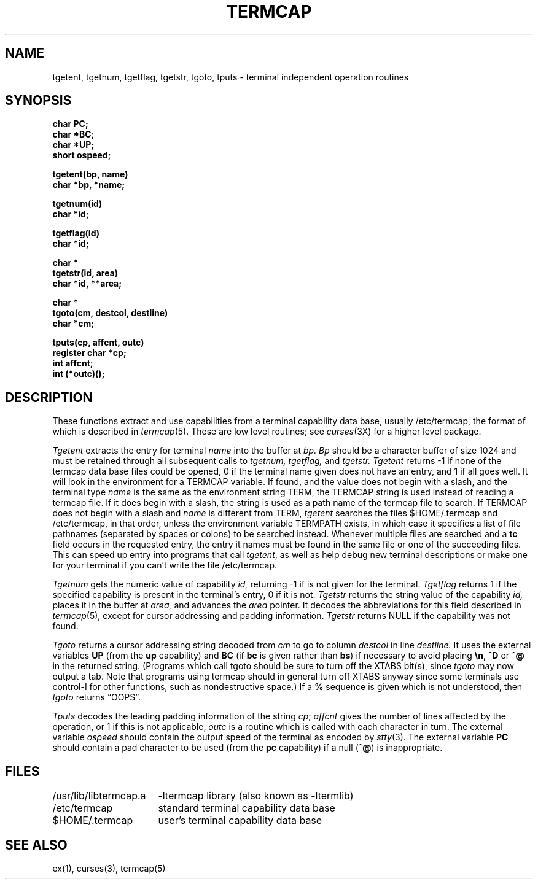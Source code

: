 .\" Copyright (c) 1980 The Regents of the University of California.
.\" All rights reserved.
.\"
.\" Redistribution and use in source and binary forms are permitted
.\" provided that the above copyright notice and this paragraph are
.\" duplicated in all such forms and that any documentation,
.\" advertising materials, and other materials related to such
.\" distribution and use acknowledge that the software was developed
.\" by the University of California, Berkeley.  The name of the
.\" University may not be used to endorse or promote products derived
.\" from this software without specific prior written permission.
.\" THIS SOFTWARE IS PROVIDED ``AS IS'' AND WITHOUT ANY EXPRESS OR
.\" IMPLIED WARRANTIES, INCLUDING, WITHOUT LIMITATION, THE IMPLIED
.\" WARRANTIES OF MERCHANTABILITY AND FITNESS FOR A PARTICULAR PURPOSE.
.\"
.\"	@(#)termcap.3	6.3 (Berkeley) 4/10/89
.\"
.TH TERMCAP 3 ""
.UC 4
.SH NAME
tgetent, tgetnum, tgetflag, tgetstr, tgoto, tputs \- terminal independent operation routines
.SH SYNOPSIS
.nf
.B char PC;
.B char *BC;
.B char *UP;
.B short ospeed;
.PP
.B tgetent(bp, name)
.B char *bp, *name;
.PP
.B tgetnum(id)
.B char *id;
.PP
.B tgetflag(id)
.B char *id;
.PP
.B char *
.B tgetstr(id, area)
.B char *id, **area;
.PP
.B char *
.B tgoto(cm, destcol, destline)
.B char *cm;
.PP
.B tputs(cp, affcnt, outc)
.B register char *cp;
.B int affcnt;
.B int (*outc)();
.fi
.SH DESCRIPTION
These functions extract and use capabilities from a terminal capability data
base, usually /etc/termcap, the format of which is described in
.IR termcap (5).
These are low level routines;
see
.IR curses (3X)
for a higher level package.
.PP
.I Tgetent
extracts the entry for terminal
.I name
into the buffer at
.I bp.
.I Bp
should be a character buffer of size
1024 and must be retained through all subsequent calls to
.I tgetnum,
.I tgetflag,
and
.I tgetstr.
.I Tgetent
returns \-1 if none of the termcap
data base files could be opened,
0 if the terminal name given does not have an entry,
and 1 if all goes well.
It will look in the environment for a TERMCAP variable.
If found, and the value does not begin with a slash,
and the terminal type
.I name
is the same as the environment string TERM,
the TERMCAP string is used instead of reading a termcap file.
If it does begin with a slash, the string is used as a path name
of the termcap file to search.
If TERMCAP does not begin with a slash and
.I name
is different from TERM,
.I tgetent
searches the files $HOME/.termcap and /etc/termcap,
in that order, unless the environment variable TERMPATH exists,
in which case it specifies a list of file pathnames
(separated by spaces or colons) to be searched instead.
Whenever multiple files are searched and a
.B tc
field occurs in the requested entry, the entry it names must be found
in the same file or one of the succeeding files.
This can speed up entry into programs that call
.IR tgetent ,
as well as help debug new terminal descriptions
or make one for your terminal if you can't write the file /etc/termcap.
.PP
.I Tgetnum
gets the numeric value of capability
.I id,
returning \-1 if is not given for the terminal.
.I Tgetflag
returns 1 if the specified capability is present in
the terminal's entry, 0 if it is not.
.I Tgetstr
returns the string value of the capability
.I id,
places it in the buffer at
.I area,
and advances the
.I area
pointer.
It decodes the abbreviations for this field described in
.IR termcap (5),
except for cursor addressing and padding information.
.I Tgetstr
returns NULL if the capability was not found.
.PP
.I Tgoto
returns a cursor addressing string decoded from
.I cm
to go to column
.I destcol
in line
.I destline.
It uses the external variables
.B UP
(from the \fBup\fR capability)
and
.B BC
(if \fBbc\fR is given rather than \fBbs\fR)
if necessary to avoid placing \fB\en\fR, \fB^D\fR or \fB^@\fR in
the returned string.
(Programs which call tgoto should be sure to turn off the XTABS bit(s),
since
.I tgoto
may now output a tab.
Note that programs using termcap should in general turn off XTABS
anyway since some terminals use control-I for other functions,
such as nondestructive space.)
If a \fB%\fR sequence is given which is not understood, then
.I tgoto
returns \*(lqOOPS\*(rq.
.PP
.I Tputs
decodes the leading padding information of the string
.IR cp ;
.I affcnt
gives the number of lines affected by the operation, or 1 if this is
not applicable,
.I outc
is a routine which is called with each character in turn.
The external variable
.I ospeed
should contain the output speed of the terminal as encoded by
.IR stty (3).
The external variable
.B PC
should contain a pad character to be used (from the \fBpc\fR capability)
if a null (\fB^@\fR) is inappropriate.
.SH FILES
.ta \w'/usr/lib/libtermcap.a  'u
/usr/lib/libtermcap.a	\-ltermcap library (also known as \-ltermlib)
.br
/etc/termcap	standard terminal capability data base
.br
$HOME/.termcap	user's terminal capability data base
.DT
.SH SEE ALSO
ex(1), curses(3), termcap(5)
